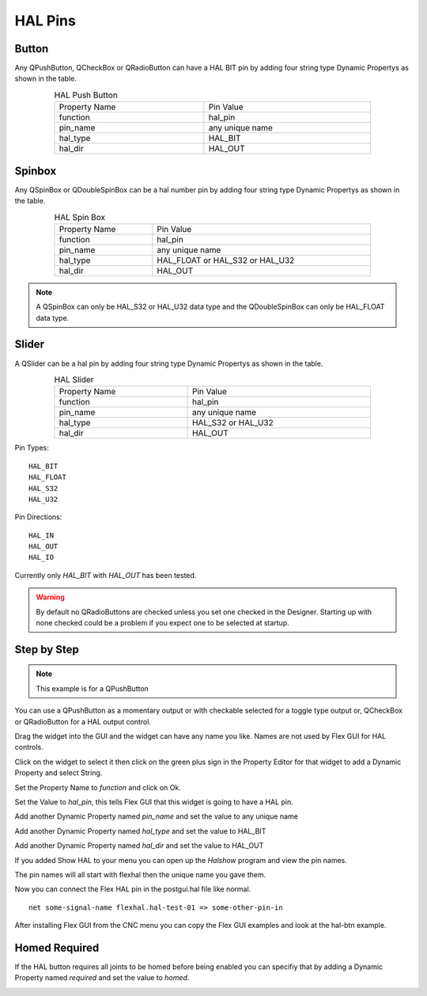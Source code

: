 HAL Pins
========

Button
------

Any QPushButton, QCheckBox or QRadioButton can have a HAL BIT pin by adding four
string type Dynamic Propertys as shown in the table.

.. csv-table:: HAL Push Button
   :width: 80%
   :align: center

	Property Name, Pin Value
	function, hal_pin
	pin_name, any unique name
	hal_type, HAL_BIT
	hal_dir, HAL_OUT

.. _SpinBoxTag:

Spinbox
-------

Any QSpinBox or QDoubleSpinBox can be a hal number pin by adding four string
type Dynamic Propertys as shown in the table.

.. csv-table:: HAL Spin Box
   :width: 80%
   :align: center

	Property Name, Pin Value
	function, hal_pin
	pin_name, any unique name
	hal_type, HAL_FLOAT or HAL_S32 or HAL_U32
	hal_dir, HAL_OUT

.. note:: A QSpinBox can only be HAL_S32 or HAL_U32 data type and the
   QDoubleSpinBox can only be HAL_FLOAT data type.

Slider
------

A QSlider can be a hal pin by adding four string
type Dynamic Propertys as shown in the table.

.. csv-table:: HAL Slider
   :width: 80%
   :align: center

	Property Name, Pin Value
	function, hal_pin
	pin_name, any unique name
	hal_type, HAL_S32 or HAL_U32
	hal_dir, HAL_OUT

Pin Types::

	HAL_BIT
	HAL_FLOAT
	HAL_S32
	HAL_U32

Pin Directions::

	HAL_IN
	HAL_OUT
	HAL_IO

Currently only `HAL_BIT` with `HAL_OUT` has been tested.

.. warning:: By default no QRadioButtons are checked unless you set one checked
          in the Designer. Starting up with none checked could be a problem if
          you expect one to be selected at startup.

Step by Step
------------

.. note:: This example is for a QPushButton

You can use a QPushButton as a momentary output or with checkable selected for a
toggle type output or, QCheckBox or QRadioButton for a HAL output control.

Drag the widget into the GUI and the widget can have any name you like. Names
are not used by Flex GUI for HAL controls.

Click on the widget to select it then click on the green plus sign in the
Property Editor for that widget to add a Dynamic Property and select String.

.. image:: /images/hal-01.png
   :align: center

Set the Property Name to `function` and click on Ok.

.. image:: /images/hal-02.png
   :align: center

Set the Value to `hal_pin`, this tells Flex GUI that this widget is going to
have a HAL pin.

.. image:: /images/hal-03.png
   :align: center

Add another Dynamic Property named `pin_name` and set the value to any unique
name

.. image:: /images/hal-04.png
   :align: center

Add another Dynamic Property named `hal_type` and set the value to HAL_BIT

.. image:: /images/hal-05.png
   :align: center

Add another Dynamic Property named `hal_dir` and set the value to HAL_OUT

.. image:: /images/hal-06.png
   :align: center


If you added Show HAL to your menu you can open up the `Halshow` program and
view the pin names.

.. image:: /images/hal-07.png
   :align: center

The pin names will all start with flexhal then the unique name you gave them.

.. image:: /images/hal-08.png
   :align: center

Now you can connect the Flex HAL pin in the postgui.hal file like normal.
::

	net some-signal-name flexhal.hal-test-01 => some-other-pin-in

After installing Flex GUI from the CNC menu you can copy the Flex GUI examples
and look at the hal-btn example.

Homed Required
--------------

If the HAL button requires all joints to be homed before being enabled you can
specifiy that by adding a Dynamic Property named `required` and set the value to
`homed`.

.. image:: /images/hal-09.png
   :align: center

